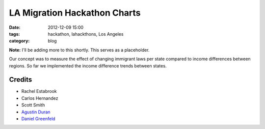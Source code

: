 ==============================
LA Migration Hackathon Charts
==============================

:date: 2012-12-09 15:00
:tags: hackathon, lahackthons, Los Angeles
:category: blog

**Note:** I'll be adding more to this shortly. This serves as a placeholder.

Our concept was to measure the effect of changing immigrant laws per state compared to income differences between regions. So far we implemented the income difference trends between states.

.. raw:: html

    <iframe width="760" height="760" scrolling="no" frameborder="no" src="https://www.google.com/fusiontables/embedviz?viz=MAP&amp;q=select+col0%3E%3E1+from+1Bl8lPwB3pVDbXlaS902K8yl_QNarQ2ogwXUaShA&amp;h=false&amp;lat=39.39259824852082&amp;lng=-93.5076772155&amp;z=4&amp;t=1&amp;l=col0%3E%3E1&amp;y=2&amp;tmplt=2"></iframe>

Credits
=========

* Rachel Estabrook
* Carlos Hernandez
* Scott Smith
* `Agustin Duran`_
* `Daniel Greenfeld`_

.. _`Agustin Duran`: http://latinocalifornia.com
.. _`Daniel Greenfeld`: http://pydanny.com